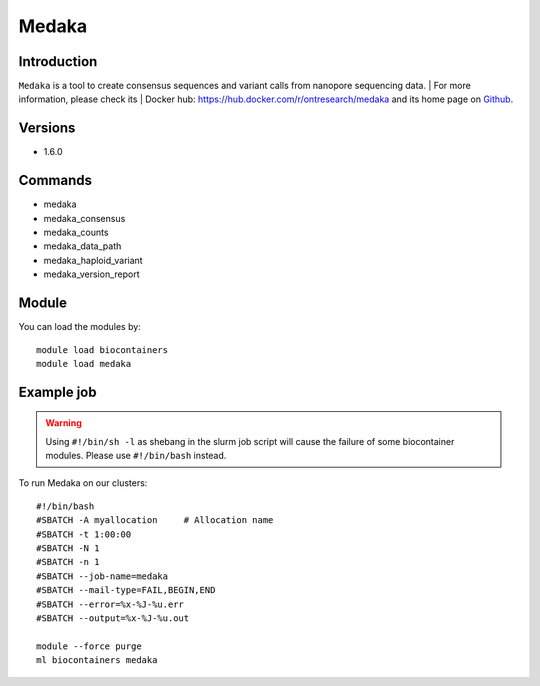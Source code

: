 .. _backbone-label:

Medaka
==============================

Introduction
~~~~~~~~
``Medaka`` is a tool to create consensus sequences and variant calls from nanopore sequencing data. | For more information, please check its | Docker hub: https://hub.docker.com/r/ontresearch/medaka and its home page on `Github`_.

Versions
~~~~~~~~
- 1.6.0

Commands
~~~~~~~
- medaka
- medaka_consensus
- medaka_counts
- medaka_data_path
- medaka_haploid_variant
- medaka_version_report

Module
~~~~~~~~
You can load the modules by::
    
    module load biocontainers
    module load medaka

Example job
~~~~~
.. warning::
    Using ``#!/bin/sh -l`` as shebang in the slurm job script will cause the failure of some biocontainer modules. Please use ``#!/bin/bash`` instead.

To run Medaka on our clusters::

    #!/bin/bash
    #SBATCH -A myallocation     # Allocation name 
    #SBATCH -t 1:00:00
    #SBATCH -N 1
    #SBATCH -n 1
    #SBATCH --job-name=medaka
    #SBATCH --mail-type=FAIL,BEGIN,END
    #SBATCH --error=%x-%J-%u.err
    #SBATCH --output=%x-%J-%u.out

    module --force purge
    ml biocontainers medaka

.. _Github: https://github.com/nanoporetech/medaka
